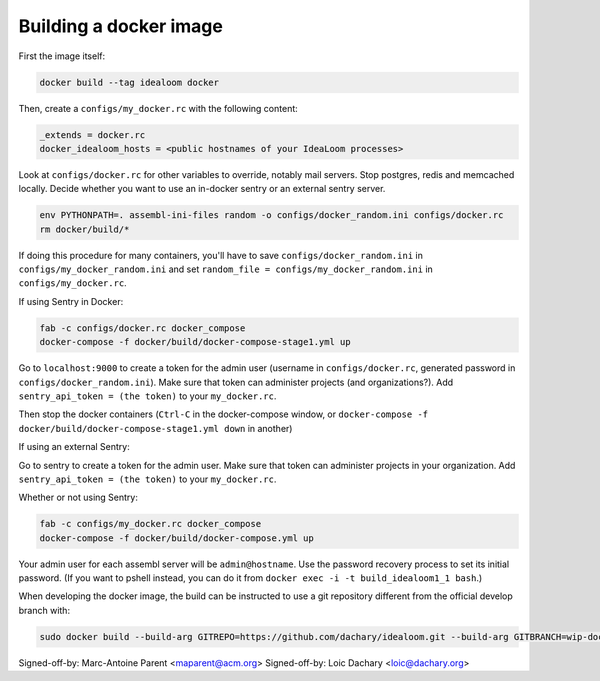 Building a docker image
=======================

First the image itself:

.. code:: sh

    docker build --tag idealoom docker

Then, create a ``configs/my_docker.rc`` with the following content:

.. code:: ini

    _extends = docker.rc
    docker_idealoom_hosts = <public hostnames of your IdeaLoom processes>

Look at ``configs/docker.rc`` for other variables to override, notably mail servers. Stop postgres, redis and memcached locally. Decide whether you want to use an in-docker sentry or an external sentry server.

.. code:: sh

    env PYTHONPATH=. assembl-ini-files random -o configs/docker_random.ini configs/docker.rc
    rm docker/build/*

If doing this procedure for many containers, you'll have to save ``configs/docker_random.ini`` in ``configs/my_docker_random.ini`` and set ``random_file = configs/my_docker_random.ini`` in ``configs/my_docker.rc``.

If using Sentry in Docker:

.. code:: sh

    fab -c configs/docker.rc docker_compose
    docker-compose -f docker/build/docker-compose-stage1.yml up


Go to ``localhost:9000`` to create a token for the admin user (username in ``configs/docker.rc``, generated password in ``configs/docker_random.ini``). Make sure that token can administer projects (and organizations?). Add ``sentry_api_token = (the token)`` to your ``my_docker.rc``.

Then stop the docker containers (``Ctrl-C`` in the docker-compose window, or ``docker-compose -f docker/build/docker-compose-stage1.yml down`` in another)

If using an external Sentry:

Go to sentry to create a token for the admin user. Make sure that token can administer projects in your organization. Add ``sentry_api_token = (the token)`` to your ``my_docker.rc``.

Whether or not using Sentry:

.. code:: sh

    fab -c configs/my_docker.rc docker_compose
    docker-compose -f docker/build/docker-compose.yml up

Your admin user for each assembl server will be ``admin@hostname``. Use the password recovery process to set its initial password. (If you want to pshell instead, you can do it from ``docker exec -i -t build_idealoom1_1 bash``.)

When developing the docker image, the build can be instructed to use
a git repository different from the official develop branch with:

.. code:: sh

    sudo docker build --build-arg GITREPO=https://github.com/dachary/idealoom.git --build-arg GITBRANCH=wip-docker --tag idealoom --no-cache docker

Signed-off-by: Marc-Antoine Parent <maparent@acm.org>
Signed-off-by: Loic Dachary <loic@dachary.org>
